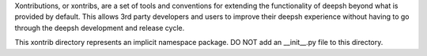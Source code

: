 Xontributions, or xontribs, are a set of tools and conventions for extending
the functionality of deepsh beyond what is provided by default. This allows
3rd party developers and users to improve their deepsh experience without
having to go through the deepsh development and release cycle.

This xontrib directory represents an implicit namespace package.
DO NOT add an __init__.py file to this directory.
